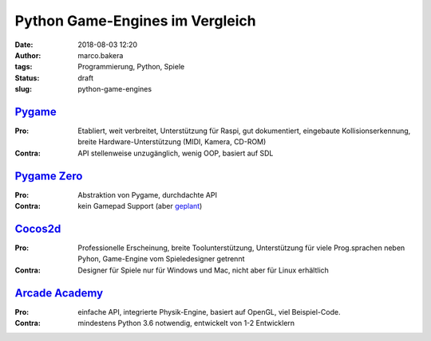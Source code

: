 Python Game-Engines im Vergleich
================================
:date: 2018-08-03 12:20
:author: marco.bakera
:tags: Programmierung, Python, Spiele
:status: draft
:slug: python-game-engines


`Pygame <http://pygame.org>`_
-----------------------------

:Pro: 
  Etabliert, weit verbreitet, Unterstützung für Raspi, gut dokumentiert,
  eingebaute Kollisionserkennung, breite Hardware-Unterstützung (MIDI, Kamera,
  CD-ROM)

:Contra: 
  API stellenweise unzugänglich, wenig OOP, basiert auf SDL

`Pygame Zero <http://pygame-zero.readthedocs.io>`_
--------------------------------------------------

:Pro: 
  Abstraktion von Pygame, durchdachte API

:Contra: 
  kein Gamepad Support (aber 
  `geplant <https://github.com/lordmauve/pgzero/issues/70>`_)


`Cocos2d <http://cocos2d-x.org>`_
----------------------------------

:Pro:
  Professionelle Erscheinung, breite Toolunterstützung, Unterstützung
  für viele Prog.sprachen neben Pyhon, Game-Engine vom Spieledesigner getrennt

:Contra: 
  Designer für Spiele nur für Windows und Mac, nicht aber für Linux erhältlich


`Arcade Academy <http://arcade.academy/>`_
------------------------------------------

:Pro: 
  einfache API, integrierte Physik-Engine, basiert auf OpenGL, viel 
  Beispiel-Code.

:Contra: 
  mindestens Python 3.6 notwendig, entwickelt von 1-2 Entwicklern

